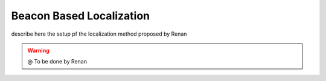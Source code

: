 
===============
Beacon Based Localization
===============

describe here the setup pf the localization method proposed by Renan


.. WARNING::

  @ To be done by Renan

